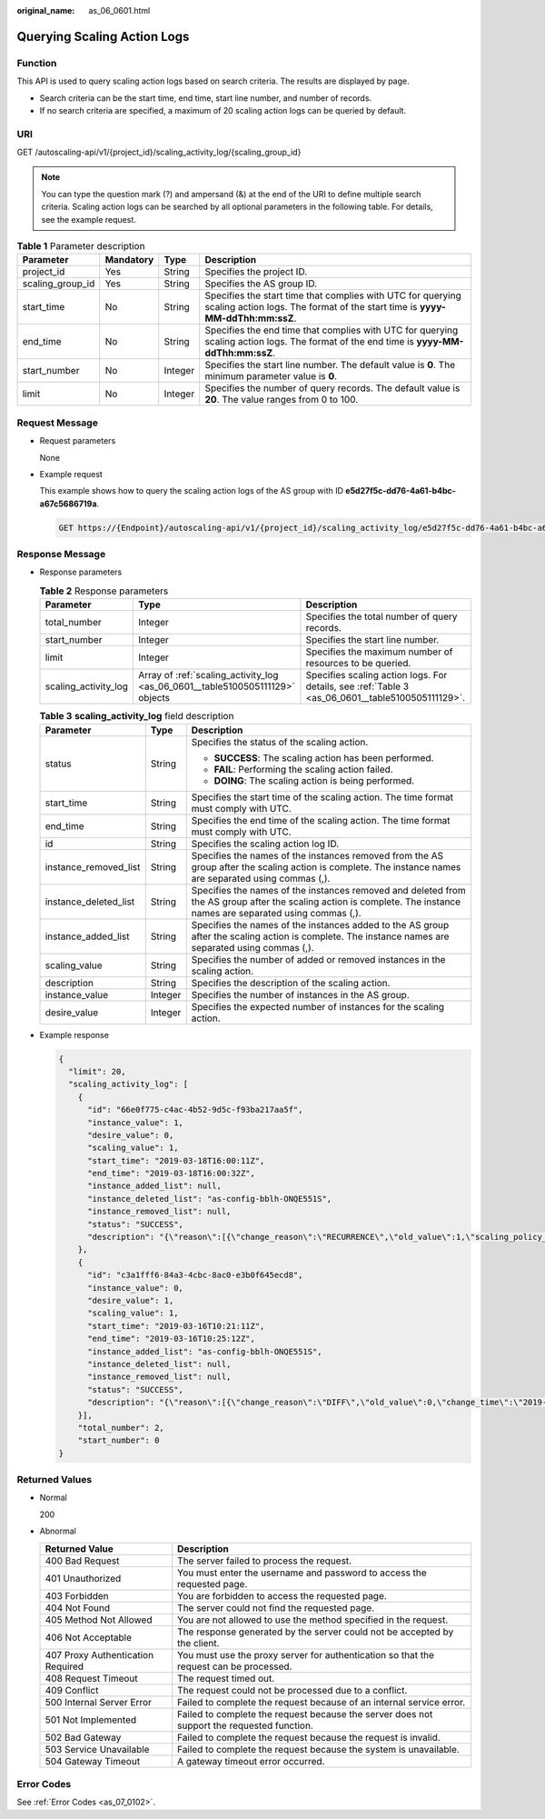 :original_name: as_06_0601.html

.. _as_06_0601:

Querying Scaling Action Logs
============================

Function
--------

This API is used to query scaling action logs based on search criteria. The results are displayed by page.

-  Search criteria can be the start time, end time, start line number, and number of records.
-  If no search criteria are specified, a maximum of 20 scaling action logs can be queried by default.

URI
---

GET /autoscaling-api/v1/{project_id}/scaling_activity_log/{scaling_group_id}

.. note::

   You can type the question mark (?) and ampersand (&) at the end of the URI to define multiple search criteria. Scaling action logs can be searched by all optional parameters in the following table. For details, see the example request.

.. table:: **Table 1** Parameter description

   +------------------+-----------+---------+---------------------------------------------------------------------------------------------------------------------------------------------+
   | Parameter        | Mandatory | Type    | Description                                                                                                                                 |
   +==================+===========+=========+=============================================================================================================================================+
   | project_id       | Yes       | String  | Specifies the project ID.                                                                                                                   |
   +------------------+-----------+---------+---------------------------------------------------------------------------------------------------------------------------------------------+
   | scaling_group_id | Yes       | String  | Specifies the AS group ID.                                                                                                                  |
   +------------------+-----------+---------+---------------------------------------------------------------------------------------------------------------------------------------------+
   | start_time       | No        | String  | Specifies the start time that complies with UTC for querying scaling action logs. The format of the start time is **yyyy-MM-ddThh:mm:ssZ**. |
   +------------------+-----------+---------+---------------------------------------------------------------------------------------------------------------------------------------------+
   | end_time         | No        | String  | Specifies the end time that complies with UTC for querying scaling action logs. The format of the end time is **yyyy-MM-ddThh:mm:ssZ**.     |
   +------------------+-----------+---------+---------------------------------------------------------------------------------------------------------------------------------------------+
   | start_number     | No        | Integer | Specifies the start line number. The default value is **0**. The minimum parameter value is **0**.                                          |
   +------------------+-----------+---------+---------------------------------------------------------------------------------------------------------------------------------------------+
   | limit            | No        | Integer | Specifies the number of query records. The default value is **20**. The value ranges from 0 to 100.                                         |
   +------------------+-----------+---------+---------------------------------------------------------------------------------------------------------------------------------------------+

Request Message
---------------

-  Request parameters

   None

-  Example request

   This example shows how to query the scaling action logs of the AS group with ID **e5d27f5c-dd76-4a61-b4bc-a67c5686719a**.

   .. code-block:: text

      GET https://{Endpoint}/autoscaling-api/v1/{project_id}/scaling_activity_log/e5d27f5c-dd76-4a61-b4bc-a67c5686719a

Response Message
----------------

-  Response parameters

   .. table:: **Table 2** Response parameters

      +----------------------+-------------------------------------------------------------------------------+--------------------------------------------------------------------------------------------------+
      | Parameter            | Type                                                                          | Description                                                                                      |
      +======================+===============================================================================+==================================================================================================+
      | total_number         | Integer                                                                       | Specifies the total number of query records.                                                     |
      +----------------------+-------------------------------------------------------------------------------+--------------------------------------------------------------------------------------------------+
      | start_number         | Integer                                                                       | Specifies the start line number.                                                                 |
      +----------------------+-------------------------------------------------------------------------------+--------------------------------------------------------------------------------------------------+
      | limit                | Integer                                                                       | Specifies the maximum number of resources to be queried.                                         |
      +----------------------+-------------------------------------------------------------------------------+--------------------------------------------------------------------------------------------------+
      | scaling_activity_log | Array of :ref:`scaling_activity_log <as_06_0601__table5100505111129>` objects | Specifies scaling action logs. For details, see :ref:`Table 3 <as_06_0601__table5100505111129>`. |
      +----------------------+-------------------------------------------------------------------------------+--------------------------------------------------------------------------------------------------+

   .. _as_06_0601__table5100505111129:

   .. table:: **Table 3** **scaling_activity_log** field description

      +-----------------------+-----------------------+---------------------------------------------------------------------------------------------------------------------------------------------------------------------+
      | Parameter             | Type                  | Description                                                                                                                                                         |
      +=======================+=======================+=====================================================================================================================================================================+
      | status                | String                | Specifies the status of the scaling action.                                                                                                                         |
      |                       |                       |                                                                                                                                                                     |
      |                       |                       | -  **SUCCESS**: The scaling action has been performed.                                                                                                              |
      |                       |                       | -  **FAIL**: Performing the scaling action failed.                                                                                                                  |
      |                       |                       | -  **DOING**: The scaling action is being performed.                                                                                                                |
      +-----------------------+-----------------------+---------------------------------------------------------------------------------------------------------------------------------------------------------------------+
      | start_time            | String                | Specifies the start time of the scaling action. The time format must comply with UTC.                                                                               |
      +-----------------------+-----------------------+---------------------------------------------------------------------------------------------------------------------------------------------------------------------+
      | end_time              | String                | Specifies the end time of the scaling action. The time format must comply with UTC.                                                                                 |
      +-----------------------+-----------------------+---------------------------------------------------------------------------------------------------------------------------------------------------------------------+
      | id                    | String                | Specifies the scaling action log ID.                                                                                                                                |
      +-----------------------+-----------------------+---------------------------------------------------------------------------------------------------------------------------------------------------------------------+
      | instance_removed_list | String                | Specifies the names of the instances removed from the AS group after the scaling action is complete. The instance names are separated using commas (,).             |
      +-----------------------+-----------------------+---------------------------------------------------------------------------------------------------------------------------------------------------------------------+
      | instance_deleted_list | String                | Specifies the names of the instances removed and deleted from the AS group after the scaling action is complete. The instance names are separated using commas (,). |
      +-----------------------+-----------------------+---------------------------------------------------------------------------------------------------------------------------------------------------------------------+
      | instance_added_list   | String                | Specifies the names of the instances added to the AS group after the scaling action is complete. The instance names are separated using commas (,).                 |
      +-----------------------+-----------------------+---------------------------------------------------------------------------------------------------------------------------------------------------------------------+
      | scaling_value         | String                | Specifies the number of added or removed instances in the scaling action.                                                                                           |
      +-----------------------+-----------------------+---------------------------------------------------------------------------------------------------------------------------------------------------------------------+
      | description           | String                | Specifies the description of the scaling action.                                                                                                                    |
      +-----------------------+-----------------------+---------------------------------------------------------------------------------------------------------------------------------------------------------------------+
      | instance_value        | Integer               | Specifies the number of instances in the AS group.                                                                                                                  |
      +-----------------------+-----------------------+---------------------------------------------------------------------------------------------------------------------------------------------------------------------+
      | desire_value          | Integer               | Specifies the expected number of instances for the scaling action.                                                                                                  |
      +-----------------------+-----------------------+---------------------------------------------------------------------------------------------------------------------------------------------------------------------+

-  Example response

   .. code-block::

      {
        "limit": 20,
        "scaling_activity_log": [
          {
            "id": "66e0f775-c4ac-4b52-9d5c-f93ba217aa5f",
            "instance_value": 1,
            "desire_value": 0,
            "scaling_value": 1,
            "start_time": "2019-03-18T16:00:11Z",
            "end_time": "2019-03-18T16:00:32Z",
            "instance_added_list": null,
            "instance_deleted_list": "as-config-bblh-ONQE551S",
            "instance_removed_list": null,
            "status": "SUCCESS",
            "description": "{\"reason\":[{\"change_reason\":\"RECURRENCE\",\"old_value\":1,\"scaling_policy_name\":\"as-policy-bvfk\",\"change_time\":\"2019-03-18T16:00:00Z\",\"new_value\":0,\"scaling_policy_id\":\"05545d3d-ccf9-4bca-ae4f-1e5e73ca0bf6\"}]}"
          },
          {
            "id": "c3a1fff6-84a3-4cbc-8ac0-e3b0f645ecd8",
            "instance_value": 0,
            "desire_value": 1,
            "scaling_value": 1,
            "start_time": "2019-03-16T10:21:11Z",
            "end_time": "2019-03-16T10:25:12Z",
            "instance_added_list": "as-config-bblh-ONQE551S",
            "instance_deleted_list": null,
            "instance_removed_list": null,
            "status": "SUCCESS",
            "description": "{\"reason\":[{\"change_reason\":\"DIFF\",\"old_value\":0,\"change_time\":\"2019-03-16T10:21:11Z\",\"new_value\":1}]}"
          }],
          "total_number": 2,
          "start_number": 0
      }

Returned Values
---------------

-  Normal

   200

-  Abnormal

   +-----------------------------------+--------------------------------------------------------------------------------------------+
   | Returned Value                    | Description                                                                                |
   +===================================+============================================================================================+
   | 400 Bad Request                   | The server failed to process the request.                                                  |
   +-----------------------------------+--------------------------------------------------------------------------------------------+
   | 401 Unauthorized                  | You must enter the username and password to access the requested page.                     |
   +-----------------------------------+--------------------------------------------------------------------------------------------+
   | 403 Forbidden                     | You are forbidden to access the requested page.                                            |
   +-----------------------------------+--------------------------------------------------------------------------------------------+
   | 404 Not Found                     | The server could not find the requested page.                                              |
   +-----------------------------------+--------------------------------------------------------------------------------------------+
   | 405 Method Not Allowed            | You are not allowed to use the method specified in the request.                            |
   +-----------------------------------+--------------------------------------------------------------------------------------------+
   | 406 Not Acceptable                | The response generated by the server could not be accepted by the client.                  |
   +-----------------------------------+--------------------------------------------------------------------------------------------+
   | 407 Proxy Authentication Required | You must use the proxy server for authentication so that the request can be processed.     |
   +-----------------------------------+--------------------------------------------------------------------------------------------+
   | 408 Request Timeout               | The request timed out.                                                                     |
   +-----------------------------------+--------------------------------------------------------------------------------------------+
   | 409 Conflict                      | The request could not be processed due to a conflict.                                      |
   +-----------------------------------+--------------------------------------------------------------------------------------------+
   | 500 Internal Server Error         | Failed to complete the request because of an internal service error.                       |
   +-----------------------------------+--------------------------------------------------------------------------------------------+
   | 501 Not Implemented               | Failed to complete the request because the server does not support the requested function. |
   +-----------------------------------+--------------------------------------------------------------------------------------------+
   | 502 Bad Gateway                   | Failed to complete the request because the request is invalid.                             |
   +-----------------------------------+--------------------------------------------------------------------------------------------+
   | 503 Service Unavailable           | Failed to complete the request because the system is unavailable.                          |
   +-----------------------------------+--------------------------------------------------------------------------------------------+
   | 504 Gateway Timeout               | A gateway timeout error occurred.                                                          |
   +-----------------------------------+--------------------------------------------------------------------------------------------+

Error Codes
-----------

See :ref:`Error Codes <as_07_0102>`.
